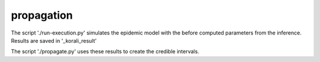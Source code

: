 propagation
==========================================

The script './run-execution.py' simulates the epidemic model with the before computed 
parameters from the inference. Results are saved in '_korali_result'

The script './propagate.py' uses these results to create the credible intervals. 
